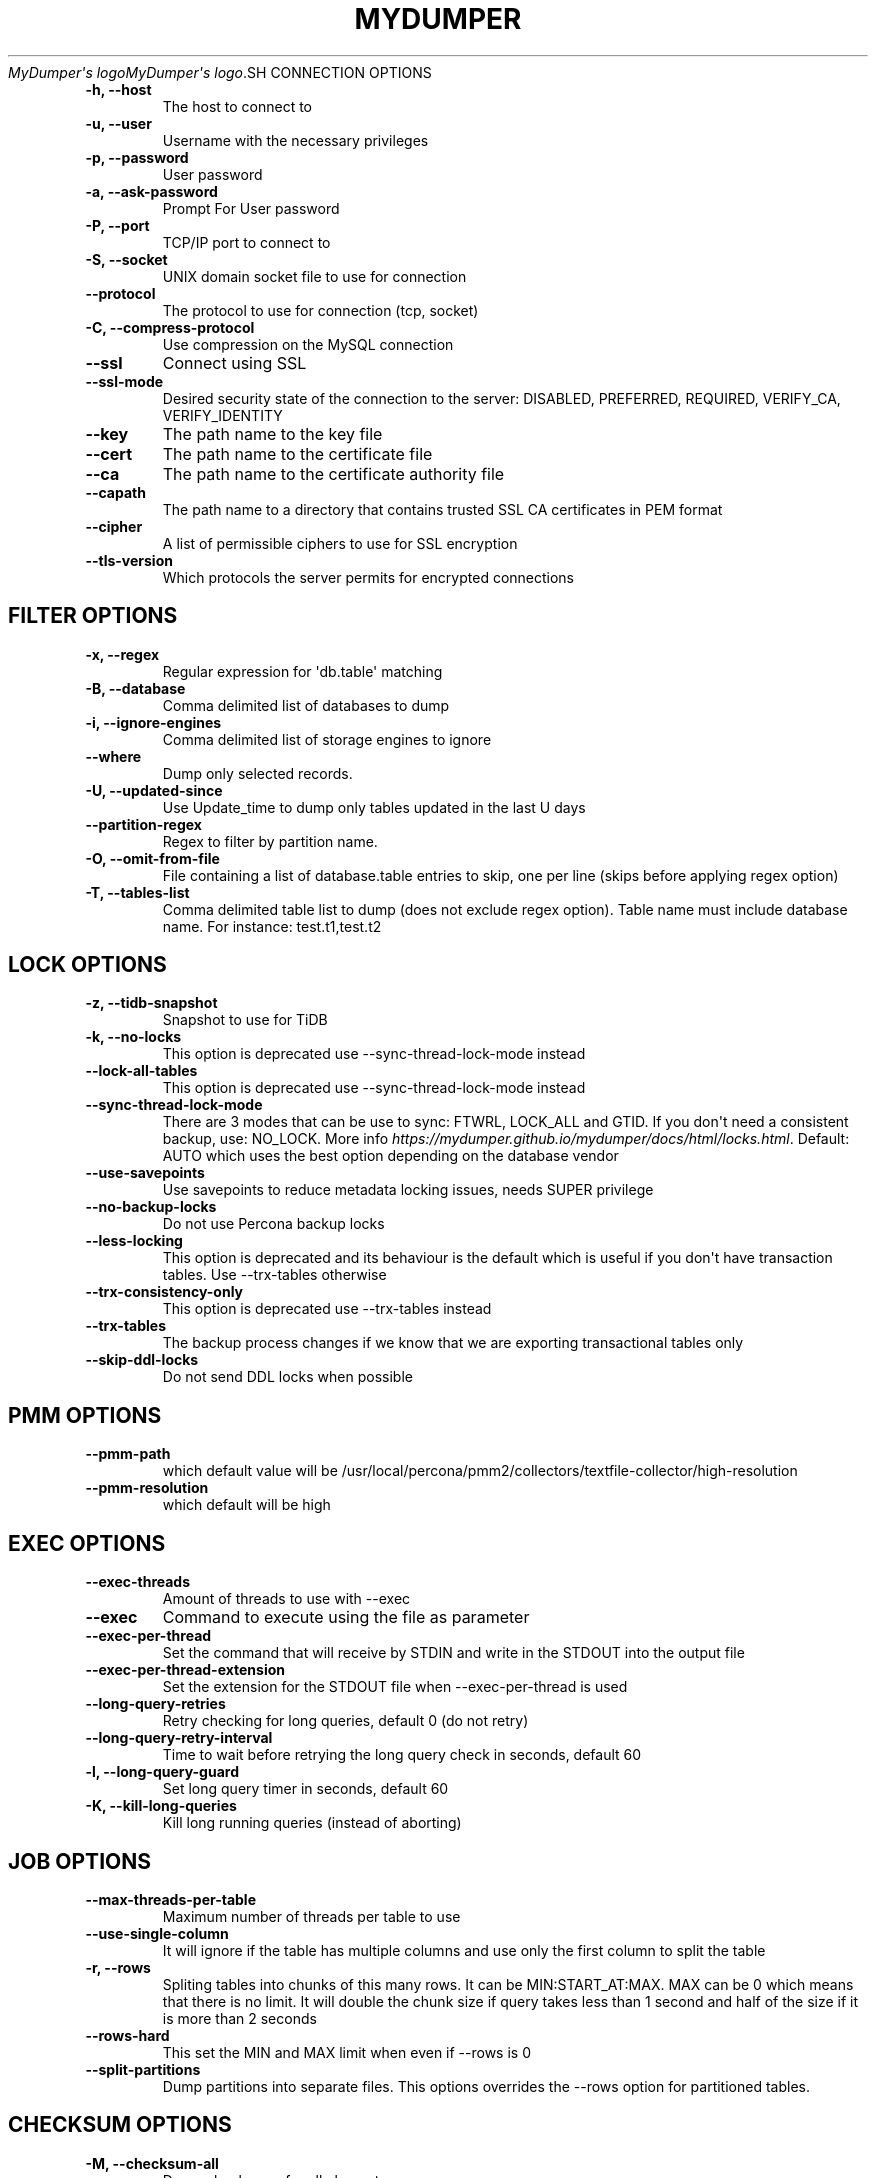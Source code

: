 .\" Man page generated from reStructuredText.
.
.
.nr rst2man-indent-level 0
.
.de1 rstReportMargin
\\$1 \\n[an-margin]
level \\n[rst2man-indent-level]
level margin: \\n[rst2man-indent\\n[rst2man-indent-level]]
-
\\n[rst2man-indent0]
\\n[rst2man-indent1]
\\n[rst2man-indent2]
..
.de1 INDENT
.\" .rstReportMargin pre:
. RS \\$1
. nr rst2man-indent\\n[rst2man-indent-level] \\n[an-margin]
. nr rst2man-indent-level +1
.\" .rstReportMargin post:
..
.de UNINDENT
. RE
.\" indent \\n[an-margin]
.\" old: \\n[rst2man-indent\\n[rst2man-indent-level]]
.nr rst2man-indent-level -1
.\" new: \\n[rst2man-indent\\n[rst2man-indent-level]]
.in \\n[rst2man-indent\\n[rst2man-indent-level]]u
..
.TH "MYDUMPER" "1" "Jun 02, 2025" "" "MyDumper"
\fI\%MyDumper\(aqs logo\fP\fI\%MyDumper\(aqs logo\fP.SH CONNECTION OPTIONS
.INDENT 0.0
.TP
.B \-h, \-\-host
The host to connect to
.UNINDENT
.INDENT 0.0
.TP
.B \-u, \-\-user
Username with the necessary privileges
.UNINDENT
.INDENT 0.0
.TP
.B \-p, \-\-password
User password
.UNINDENT
.INDENT 0.0
.TP
.B \-a, \-\-ask\-password
Prompt For User password
.UNINDENT
.INDENT 0.0
.TP
.B \-P, \-\-port
TCP/IP port to connect to
.UNINDENT
.INDENT 0.0
.TP
.B \-S, \-\-socket
UNIX domain socket file to use for connection
.UNINDENT
.INDENT 0.0
.TP
.B \-\-protocol
The protocol to use for connection (tcp, socket)
.UNINDENT
.INDENT 0.0
.TP
.B \-C, \-\-compress\-protocol
Use compression on the MySQL connection
.UNINDENT
.INDENT 0.0
.TP
.B \-\-ssl
Connect using SSL
.UNINDENT
.INDENT 0.0
.TP
.B \-\-ssl\-mode
Desired security state of the connection to the server: DISABLED, PREFERRED, REQUIRED, VERIFY_CA, VERIFY_IDENTITY
.UNINDENT
.INDENT 0.0
.TP
.B \-\-key
The path name to the key file
.UNINDENT
.INDENT 0.0
.TP
.B \-\-cert
The path name to the certificate file
.UNINDENT
.INDENT 0.0
.TP
.B \-\-ca
The path name to the certificate authority file
.UNINDENT
.INDENT 0.0
.TP
.B \-\-capath
The path name to a directory that contains trusted SSL CA certificates in PEM format
.UNINDENT
.INDENT 0.0
.TP
.B \-\-cipher
A list of permissible ciphers to use for SSL encryption
.UNINDENT
.INDENT 0.0
.TP
.B \-\-tls\-version
Which protocols the server permits for encrypted connections
.UNINDENT
.SH FILTER OPTIONS
.INDENT 0.0
.TP
.B \-x, \-\-regex
Regular expression for \(aqdb.table\(aq matching
.UNINDENT
.INDENT 0.0
.TP
.B \-B, \-\-database
Comma delimited list of databases to dump
.UNINDENT
.INDENT 0.0
.TP
.B \-i, \-\-ignore\-engines
Comma delimited list of storage engines to ignore
.UNINDENT
.INDENT 0.0
.TP
.B \-\-where
Dump only selected records.
.UNINDENT
.INDENT 0.0
.TP
.B \-U, \-\-updated\-since
Use Update_time to dump only tables updated in the last U days
.UNINDENT
.INDENT 0.0
.TP
.B \-\-partition\-regex
Regex to filter by partition name.
.UNINDENT
.INDENT 0.0
.TP
.B \-O, \-\-omit\-from\-file
File containing a list of database.table entries to skip, one per line (skips before applying regex option)
.UNINDENT
.INDENT 0.0
.TP
.B \-T, \-\-tables\-list
Comma delimited table list to dump (does not exclude regex option). Table name must include database name. For instance: test.t1,test.t2
.UNINDENT
.SH LOCK OPTIONS
.INDENT 0.0
.TP
.B \-z, \-\-tidb\-snapshot
Snapshot to use for TiDB
.UNINDENT
.INDENT 0.0
.TP
.B \-k, \-\-no\-locks
This option is deprecated use \-\-sync\-thread\-lock\-mode instead
.UNINDENT
.INDENT 0.0
.TP
.B \-\-lock\-all\-tables
This option is deprecated use \-\-sync\-thread\-lock\-mode instead
.UNINDENT
.INDENT 0.0
.TP
.B \-\-sync\-thread\-lock\-mode
There are 3 modes that can be use to sync: FTWRL, LOCK_ALL and GTID. If you don\(aqt need a consistent backup, use: NO_LOCK. More info \fI\%https://mydumper.github.io/mydumper/docs/html/locks.html\fP\&. Default: AUTO which uses the best option depending on the database vendor
.UNINDENT
.INDENT 0.0
.TP
.B \-\-use\-savepoints
Use savepoints to reduce metadata locking issues, needs SUPER privilege
.UNINDENT
.INDENT 0.0
.TP
.B \-\-no\-backup\-locks
Do not use Percona backup locks
.UNINDENT
.INDENT 0.0
.TP
.B \-\-less\-locking
This option is deprecated and its behaviour is the default which is useful if you don\(aqt have transaction tables. Use \-\-trx\-tables otherwise
.UNINDENT
.INDENT 0.0
.TP
.B \-\-trx\-consistency\-only
This option is deprecated use \-\-trx\-tables instead
.UNINDENT
.INDENT 0.0
.TP
.B \-\-trx\-tables
The backup process changes if we know that we are exporting transactional tables only
.UNINDENT
.INDENT 0.0
.TP
.B \-\-skip\-ddl\-locks
Do not send DDL locks when possible
.UNINDENT
.SH PMM OPTIONS
.INDENT 0.0
.TP
.B \-\-pmm\-path
which default value will be /usr/local/percona/pmm2/collectors/textfile\-collector/high\-resolution
.UNINDENT
.INDENT 0.0
.TP
.B \-\-pmm\-resolution
which default will be high
.UNINDENT
.SH EXEC OPTIONS
.INDENT 0.0
.TP
.B \-\-exec\-threads
Amount of threads to use with \-\-exec
.UNINDENT
.INDENT 0.0
.TP
.B \-\-exec
Command to execute using the file as parameter
.UNINDENT
.INDENT 0.0
.TP
.B \-\-exec\-per\-thread
Set the command that will receive by STDIN and write in the STDOUT into the output file
.UNINDENT
.INDENT 0.0
.TP
.B \-\-exec\-per\-thread\-extension
Set the extension for the STDOUT file when \-\-exec\-per\-thread is used
.UNINDENT
.INDENT 0.0
.TP
.B \-\-long\-query\-retries
Retry checking for long queries, default 0 (do not retry)
.UNINDENT
.INDENT 0.0
.TP
.B \-\-long\-query\-retry\-interval
Time to wait before retrying the long query check in seconds, default 60
.UNINDENT
.INDENT 0.0
.TP
.B \-l, \-\-long\-query\-guard
Set long query timer in seconds, default 60
.UNINDENT
.INDENT 0.0
.TP
.B \-K, \-\-kill\-long\-queries
Kill long running queries (instead of aborting)
.UNINDENT
.SH JOB OPTIONS
.INDENT 0.0
.TP
.B \-\-max\-threads\-per\-table
Maximum number of threads per table to use
.UNINDENT
.INDENT 0.0
.TP
.B \-\-use\-single\-column
It will ignore if the table has multiple columns and use only the first column to split the table
.UNINDENT
.INDENT 0.0
.TP
.B \-r, \-\-rows
Spliting tables into chunks of this many rows. It can be MIN:START_AT:MAX. MAX can be 0 which means that there is no limit. It will double the chunk size if query takes less than 1 second and half of the size if it is more than 2 seconds
.UNINDENT
.INDENT 0.0
.TP
.B \-\-rows\-hard
This set the MIN and MAX limit when even if \-\-rows is 0
.UNINDENT
.INDENT 0.0
.TP
.B \-\-split\-partitions
Dump partitions into separate files. This options overrides the \-\-rows option for partitioned tables.
.UNINDENT
.SH CHECKSUM OPTIONS
.INDENT 0.0
.TP
.B \-M, \-\-checksum\-all
Dump checksums for all elements
.UNINDENT
.INDENT 0.0
.TP
.B \-\-data\-checksums
Dump table checksums with the data
.UNINDENT
.INDENT 0.0
.TP
.B \-\-schema\-checksums
Dump schema table and view creation checksums
.UNINDENT
.INDENT 0.0
.TP
.B \-\-routine\-checksums
Dump triggers, functions and routines checksums
.UNINDENT
.SH OBJECTS OPTIONS
.INDENT 0.0
.TP
.B \-m, \-\-no\-schemas
Do not dump table schemas with the data and triggers
.UNINDENT
.INDENT 0.0
.TP
.B \-Y, \-\-all\-tablespaces
Dump all the tablespaces.
.UNINDENT
.INDENT 0.0
.TP
.B \-d, \-\-no\-data
Do not dump table data
.UNINDENT
.INDENT 0.0
.TP
.B \-G, \-\-triggers
Dump triggers. By default, it do not dump triggers
.UNINDENT
.INDENT 0.0
.TP
.B \-E, \-\-events
Dump events. By default, it do not dump events
.UNINDENT
.INDENT 0.0
.TP
.B \-R, \-\-routines
Dump stored procedures and functions. By default, it do not dump stored procedures nor functions
.UNINDENT
.INDENT 0.0
.TP
.B \-\-skip\-constraints
Remove the constraints from the CREATE TABLE statement. By default, the statement is not modified
.UNINDENT
.INDENT 0.0
.TP
.B \-\-skip\-indexes
Remove the indexes from the CREATE TABLE statement. By default, the statement is not modified
.UNINDENT
.INDENT 0.0
.TP
.B \-\-views\-as\-tables
Export VIEWs as they were tables
.UNINDENT
.INDENT 0.0
.TP
.B \-W, \-\-no\-views
Do not dump VIEWs
.UNINDENT
.SH STATEMENT OPTIONS
.INDENT 0.0
.TP
.B \-\-load\-data
Instead of creating INSERT INTO statements, it creates LOAD DATA statements and .dat files. This option will be deprecated on future releases use \-\-format
.UNINDENT
.INDENT 0.0
.TP
.B \-\-csv
Automatically enables \-\-load\-data and set variables to export in CSV format. This option will be deprecated on future releases use \-\-format
.UNINDENT
.INDENT 0.0
.TP
.B \-\-format
Set the output format which can be INSERT, LOAD_DATA, CSV or CLICKHOUSE. Default: INSERT
.UNINDENT
.INDENT 0.0
.TP
.B \-\-include\-header
When \-\-load\-data or \-\-csv is used, it will include the header with the column name
.UNINDENT
.INDENT 0.0
.TP
.B \-\-fields\-terminated\-by
Defines the character that is written between fields
.UNINDENT
.INDENT 0.0
.TP
.B \-\-fields\-enclosed\-by
Defines the character to enclose fields. Default: \(dq
.UNINDENT
.INDENT 0.0
.TP
.B \-\-fields\-escaped\-by
Single character that is going to be used to escape characters in theLOAD DATA stament, default: \(aq\(aq
.UNINDENT
.INDENT 0.0
.TP
.B \-\-lines\-starting\-by
Adds the string at the begining of each row. When \-\-load\-data is usedit is added to the LOAD DATA statement. Its affects INSERT INTO statementsalso when it is used.
.UNINDENT
.INDENT 0.0
.TP
.B \-\-lines\-terminated\-by
Adds the string at the end of each row. When \-\-load\-data is used it isadded to the LOAD DATA statement. Its affects INSERT INTO statementsalso when it is used.
.UNINDENT
.INDENT 0.0
.TP
.B \-\-statement\-terminated\-by
This might never be used, unless you know what are you doing
.UNINDENT
.INDENT 0.0
.TP
.B \-N, \-\-insert\-ignore
Dump rows with INSERT IGNORE
.UNINDENT
.INDENT 0.0
.TP
.B \-\-replace
Dump rows with REPLACE
.UNINDENT
.INDENT 0.0
.TP
.B \-\-complete\-insert
Use complete INSERT statements that include column names
.UNINDENT
.INDENT 0.0
.TP
.B \-\-hex\-blob
Dump binary columns using hexadecimal notation
.UNINDENT
.INDENT 0.0
.TP
.B \-\-skip\-definer
Removes DEFINER from the CREATE statement. By default, statements are not modified
.UNINDENT
.INDENT 0.0
.TP
.B \-s, \-\-statement\-size
Attempted size of INSERT statement in bytes, default 1000000
.UNINDENT
.INDENT 0.0
.TP
.B \-\-tz\-utc
SET TIME_ZONE=\(aq+00:00\(aq at top of dump to allow dumping of TIMESTAMP data when a server has data in different time zones or data is being moved between servers with different time zones, defaults to on use \-\-skip\-tz\-utc to disable.
.UNINDENT
.INDENT 0.0
.TP
.B \-\-skip\-tz\-utc
Doesn\(aqt add SET TIMEZONE on the backup files
.UNINDENT
.INDENT 0.0
.TP
.B \-\-set\-names
Sets the names, use it at your own risk, default binary
.UNINDENT
.INDENT 0.0
.TP
.B \-\-table\-engine\-for\-view\-dependency
Table engine to be use for the CREATE TABLE statement for temporary tables when using views
.UNINDENT
.SH EXTRA OPTIONS
.INDENT 0.0
.TP
.B \-F, \-\-chunk\-filesize
Split data files into pieces of this size in MB. Useful for myloader multi\-threading.
.UNINDENT
.INDENT 0.0
.TP
.B \-\-exit\-if\-broken\-table\-found
Exits if a broken table has been found
.UNINDENT
.INDENT 0.0
.TP
.B \-\-success\-on\-1146
Not increment error count and Warning instead of Critical in case of table doesn\(aqt exist
.UNINDENT
.INDENT 0.0
.TP
.B \-e, \-\-build\-empty\-files
Build dump files even if no data available from table
.UNINDENT
.INDENT 0.0
.TP
.B \-\-no\-check\-generated\-fields
Queries related to generated fields are not going to be executed.It will lead to restoration issues if you have generated columns
.UNINDENT
.INDENT 0.0
.TP
.B \-\-order\-by\-primary
Sort the data by Primary Key or Unique key if no primary key exists
.UNINDENT
.INDENT 0.0
.TP
.B \-\-compact
Give less verbose output. Disables header/footer constructs.
.UNINDENT
.INDENT 0.0
.TP
.B \-c, \-\-compress
Compress output files using: gzip and zstd. Options: gzip and zstd. Default: gzip. On future releases the default will be zstd
.UNINDENT
.INDENT 0.0
.TP
.B \-\-use\-defer
Use defer integer sharding until all non\-integer PK tables processed (saves RSS for huge quantities of tables)
.UNINDENT
.INDENT 0.0
.TP
.B \-\-check\-row\-count
Run SELECT COUNT(*) and fail mydumper if dumped row count is different
.UNINDENT
.SH DAEMON OPTIONS
.INDENT 0.0
.TP
.B \-D, \-\-daemon
Enable daemon mode
.UNINDENT
.INDENT 0.0
.TP
.B \-I, \-\-snapshot\-interval
Interval between each dump snapshot (in minutes), requires \-\-daemon, default 60
.UNINDENT
.INDENT 0.0
.TP
.B \-X, \-\-snapshot\-count
number of snapshots, default 2
.UNINDENT
.SH APPLICATION OPTIONS:
.INDENT 0.0
.TP
.B \-?, \-\-help
Show help options
.UNINDENT
.INDENT 0.0
.TP
.B \-o, \-\-outputdir
Directory to output files to
.UNINDENT
.INDENT 0.0
.TP
.B \-\-clear
Clear output directory before dumping
.UNINDENT
.INDENT 0.0
.TP
.B \-\-dirty
Overwrite output directory without clearing (beware of leftower chunks)
.UNINDENT
.INDENT 0.0
.TP
.B \-\-merge
Merge the metadata with preious backup and overwrite output directory without clearing (beware of leftower chunks)
.UNINDENT
.INDENT 0.0
.TP
.B \-\-stream
It will stream over STDOUT once the files has been written. Since v0.12.7\-1, accepts NO_DELETE, NO_STREAM_AND_NO_DELETE and TRADITIONAL which is the default value and used if no parameter is given and also NO_STREAM since v0.16.3\-1
.UNINDENT
.INDENT 0.0
.TP
.B \-L, \-\-logfile
Log file name to use, by default stdout is used
.UNINDENT
.INDENT 0.0
.TP
.B \-\-disk\-limits
Set the limit to pause and resume if determines there is no enough disk space.Accepts values like: \(aq<resume>:<pause>\(aq in MB.For instance: 100:500 will pause when there is only 100MB free and willresume if 500MB are available
.UNINDENT
.INDENT 0.0
.TP
.B \-\-masquerade\-filename
Masquerades the filenames
.UNINDENT
.INDENT 0.0
.TP
.B \-t, \-\-threads
Number of threads to use, 0 means to use number of CPUs. Default: 4
.UNINDENT
.INDENT 0.0
.TP
.B \-V, \-\-version
Show the program version and exit
.UNINDENT
.INDENT 0.0
.TP
.B \-v, \-\-verbose
Verbosity of output, 0 = silent, 1 = errors, 2 = warnings, 3 = info, default 2
.UNINDENT
.INDENT 0.0
.TP
.B \-\-debug
Turn on debugging output (automatically sets verbosity to 3)
.UNINDENT
.INDENT 0.0
.TP
.B \-\-ignore\-errors
Not increment error count and Warning instead of Critical in case of any of the comman separated error number list
.UNINDENT
.INDENT 0.0
.TP
.B \-\-defaults\-file
Use a specific defaults file. Default: /etc/mydumper.cnf
.UNINDENT
.INDENT 0.0
.TP
.B \-\-defaults\-extra\-file
Use an additional defaults file. This is loaded after \-\-defaults\-file, replacing previous defined values
.UNINDENT
.INDENT 0.0
.TP
.B \-\-source\-control\-command
Instruct the proper commands to execute depending where are configuring the replication. Options: TRADITIONAL, AWS
.UNINDENT
.INDENT 0.0
.TP
.B \-\-optimize\-keys\-engines
List of engines that will be used to split the create table statement into multiple stages if possible. Default: InnoDB,ROCKSDB
.UNINDENT
.INDENT 0.0
.TP
.B \-\-source\-data
It will include the options in the metadata file, to allow myloader to establish replication
.UNINDENT
.INDENT 0.0
.TP
.B \-\-throttle
Expects a string like Threads_running=10. It will check the SHOW GLOBAL STATUS and if is higher, it will increase the sleep time between SELECT. If option is used without parameters it will use Threads_running and the amount of threads
.UNINDENT
.SH AUTHOR
David Ducos
.SH COPYRIGHT
2024, David Ducos
.\" Generated by docutils manpage writer.
.
